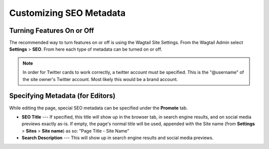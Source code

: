 Customizing SEO Metadata
========================

Turning Features On or Off
--------------------------

The recommended way to turn features on or off is using the Wagtail Site
Settings. From the Wagtail Admin select **Settings** > **SEO**. From here each
type of metadata can be turned on or off.

.. note::

    In order for Twitter cards to work correctly, a twitter account must be
    specified. This is the "@username" of the site owner's Twitter account.
    Most likely this would be a brand account.


Specifying Metadata (for Editors)
---------------------------------

While editing the page, special SEO metadata can be specified under the
**Promote** tab.

* **SEO Title** --- If specified, this title will show up in the browser tab,
  in search engine results, and on social media previews exactly as-is. If
  empty, the page's normal title will be used, appended with the Site name (from
  **Settings** > **Sites** > **Site name**) as so: "Page Title - Site Name"

* **Search Description** --- This will show up in search engine results and
  social media previews.
